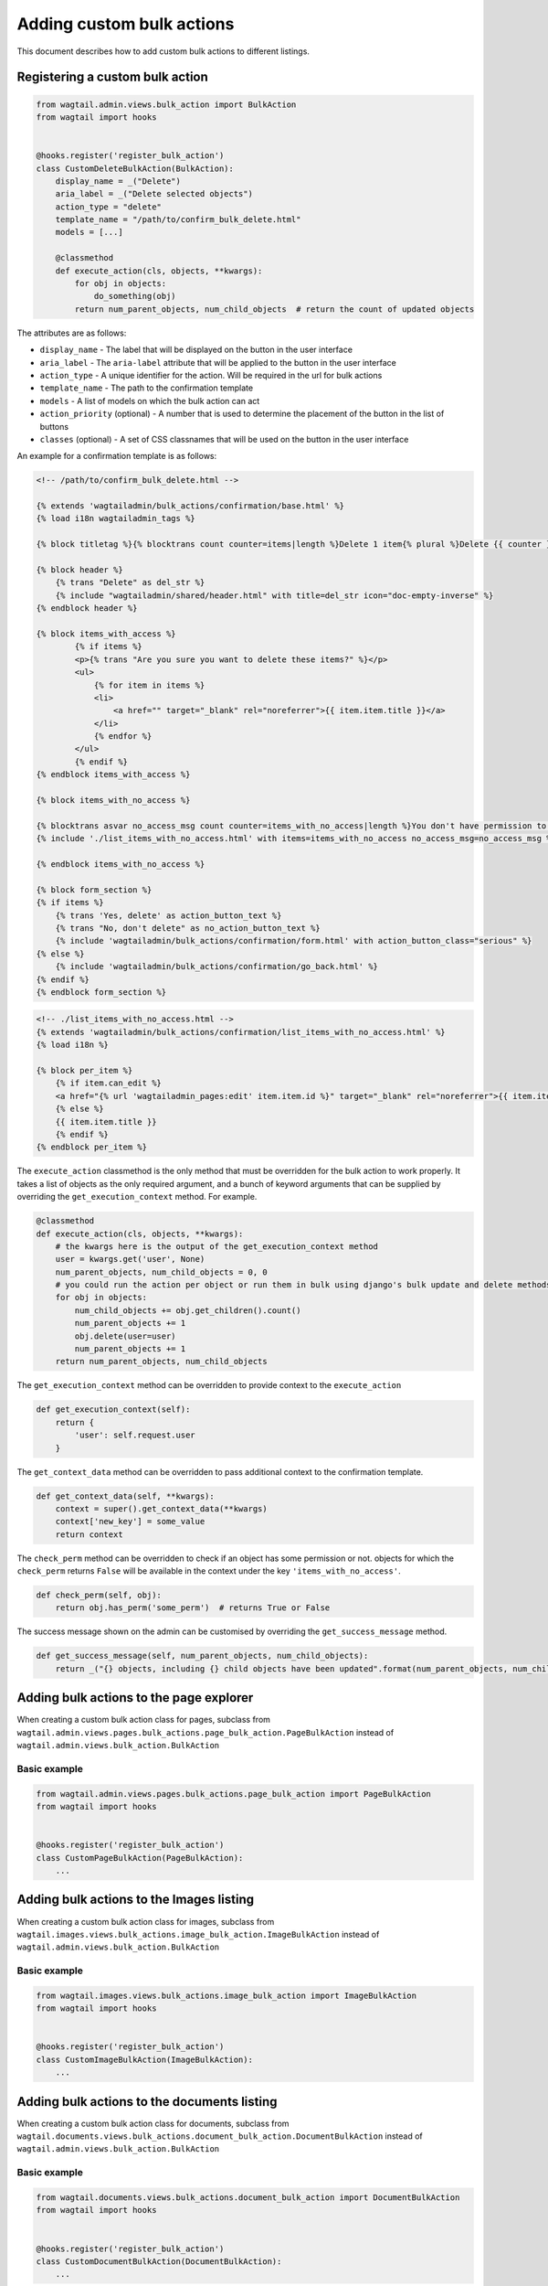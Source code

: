 .. _custom_bulk_actions:

Adding custom bulk actions
==========================================

This document describes how to add custom bulk actions to different listings.


Registering a custom bulk action
--------------------------------

.. code-block:: python

    from wagtail.admin.views.bulk_action import BulkAction
    from wagtail import hooks


    @hooks.register('register_bulk_action')
    class CustomDeleteBulkAction(BulkAction):
        display_name = _("Delete")
        aria_label = _("Delete selected objects")
        action_type = "delete"
        template_name = "/path/to/confirm_bulk_delete.html"
        models = [...]

        @classmethod
        def execute_action(cls, objects, **kwargs):
            for obj in objects:
                do_something(obj)
            return num_parent_objects, num_child_objects  # return the count of updated objects

The attributes are as follows:

- ``display_name`` - The label that will be displayed on the button in the user interface
- ``aria_label`` - The ``aria-label`` attribute that will be applied to the button in the user interface
- ``action_type`` - A unique identifier for the action. Will be required in the url for bulk actions
- ``template_name`` - The path to the confirmation template
- ``models`` - A list of models on which the bulk action can act
- ``action_priority`` (optional) - A number that is used to determine the placement of the button in the list of buttons
- ``classes`` (optional) - A set of CSS classnames that will be used on the button in the user interface

An example for a confirmation template is as follows:

.. code-block:: django

  <!-- /path/to/confirm_bulk_delete.html -->

  {% extends 'wagtailadmin/bulk_actions/confirmation/base.html' %}
  {% load i18n wagtailadmin_tags %}

  {% block titletag %}{% blocktrans count counter=items|length %}Delete 1 item{% plural %}Delete {{ counter }} items{% endblocktrans %}{% endblock %}

  {% block header %}
      {% trans "Delete" as del_str %}
      {% include "wagtailadmin/shared/header.html" with title=del_str icon="doc-empty-inverse" %}
  {% endblock header %}

  {% block items_with_access %}
          {% if items %}
          <p>{% trans "Are you sure you want to delete these items?" %}</p>
          <ul>
              {% for item in items %}
              <li>
                  <a href="" target="_blank" rel="noreferrer">{{ item.item.title }}</a>
              </li>
              {% endfor %}
          </ul>
          {% endif %}
  {% endblock items_with_access %}

  {% block items_with_no_access %}

  {% blocktrans asvar no_access_msg count counter=items_with_no_access|length %}You don't have permission to delete this item{% plural %}You don't have permission to delete these items{% endblocktrans %}
  {% include './list_items_with_no_access.html' with items=items_with_no_access no_access_msg=no_access_msg %}

  {% endblock items_with_no_access %}

  {% block form_section %}
  {% if items %}
      {% trans 'Yes, delete' as action_button_text %}
      {% trans "No, don't delete" as no_action_button_text %}
      {% include 'wagtailadmin/bulk_actions/confirmation/form.html' with action_button_class="serious" %}
  {% else %}
      {% include 'wagtailadmin/bulk_actions/confirmation/go_back.html' %}
  {% endif %}
  {% endblock form_section %}


.. code-block:: django

  <!-- ./list_items_with_no_access.html -->
  {% extends 'wagtailadmin/bulk_actions/confirmation/list_items_with_no_access.html' %}
  {% load i18n %}

  {% block per_item %}
      {% if item.can_edit %}
      <a href="{% url 'wagtailadmin_pages:edit' item.item.id %}" target="_blank" rel="noreferrer">{{ item.item.title }}</a>
      {% else %}
      {{ item.item.title }}
      {% endif %}
  {% endblock per_item %}


The ``execute_action`` classmethod is the only method that must be overridden for the bulk action to work properly. It
takes a list of objects as the only required argument, and a bunch of keyword arguments that can be supplied by overriding
the ``get_execution_context`` method. For example.

.. code-block:: python

    @classmethod
    def execute_action(cls, objects, **kwargs):
        # the kwargs here is the output of the get_execution_context method
        user = kwargs.get('user', None)
        num_parent_objects, num_child_objects = 0, 0
        # you could run the action per object or run them in bulk using django's bulk update and delete methods
        for obj in objects:
            num_child_objects += obj.get_children().count()
            num_parent_objects += 1
            obj.delete(user=user)
            num_parent_objects += 1
        return num_parent_objects, num_child_objects


The ``get_execution_context`` method can be overridden to provide context to the ``execute_action``

.. code-block:: python

    def get_execution_context(self):
        return {
            'user': self.request.user
        }


The ``get_context_data`` method can be overridden to pass additional context to the confirmation template.

.. code-block:: python

    def get_context_data(self, **kwargs):
        context = super().get_context_data(**kwargs)
        context['new_key'] = some_value
        return context


The ``check_perm`` method can be overridden to check if an object has some permission or not. objects for which the ``check_perm``
returns ``False`` will be available in the context under the key ``'items_with_no_access'``.

.. code-block:: python

    def check_perm(self, obj):
        return obj.has_perm('some_perm')  # returns True or False


The success message shown on the admin can be customised by overriding the ``get_success_message`` method.

.. code-block:: python

    def get_success_message(self, num_parent_objects, num_child_objects):
        return _("{} objects, including {} child objects have been updated".format(num_parent_objects, num_child_objects))



Adding bulk actions to the page explorer
----------------------------------------

When creating a custom bulk action class for pages, subclass from ``wagtail.admin.views.pages.bulk_actions.page_bulk_action.PageBulkAction``
instead of ``wagtail.admin.views.bulk_action.BulkAction``

Basic example
~~~~~~~~~~~~~

.. code-block:: python

    from wagtail.admin.views.pages.bulk_actions.page_bulk_action import PageBulkAction
    from wagtail import hooks


    @hooks.register('register_bulk_action')
    class CustomPageBulkAction(PageBulkAction):
        ...



Adding bulk actions to the Images listing
-----------------------------------------

When creating a custom bulk action class for images, subclass from ``wagtail.images.views.bulk_actions.image_bulk_action.ImageBulkAction``
instead of ``wagtail.admin.views.bulk_action.BulkAction``

Basic example
~~~~~~~~~~~~~

.. code-block:: python

    from wagtail.images.views.bulk_actions.image_bulk_action import ImageBulkAction
    from wagtail import hooks


    @hooks.register('register_bulk_action')
    class CustomImageBulkAction(ImageBulkAction):
        ...



Adding bulk actions to the documents listing
--------------------------------------------

When creating a custom bulk action class for documents, subclass from ``wagtail.documents.views.bulk_actions.document_bulk_action.DocumentBulkAction``
instead of ``wagtail.admin.views.bulk_action.BulkAction``

Basic example
~~~~~~~~~~~~~

.. code-block:: python

    from wagtail.documents.views.bulk_actions.document_bulk_action import DocumentBulkAction
    from wagtail import hooks


    @hooks.register('register_bulk_action')
    class CustomDocumentBulkAction(DocumentBulkAction):
        ...



Adding bulk actions to the user listing
---------------------------------------

When creating a custom bulk action class for users, subclass from ``wagtail.users.views.bulk_actions.user_bulk_action.UserBulkAction``
instead of ``wagtail.admin.views.bulk_action.BulkAction``

Basic example
~~~~~~~~~~~~~

.. code-block:: python

    from wagtail.users.views.bulk_actions.user_bulk_action import UserBulkAction
    from wagtail import hooks


    @hooks.register('register_bulk_action')
    class CustomUserBulkAction(UserBulkAction):
        ...

